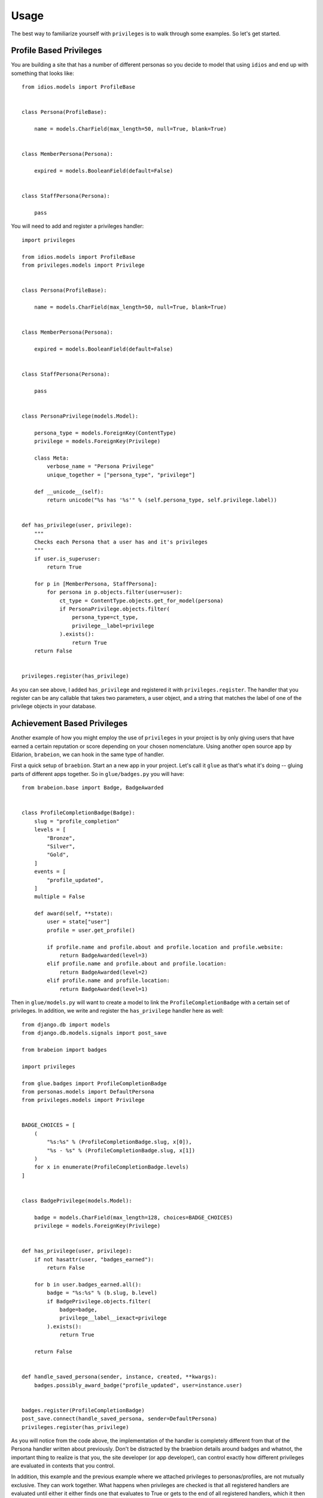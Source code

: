 .. _usage:

Usage
=====

The best way to familiarize yourself with ``privileges`` is to walk through
some examples. So let's get started.


Profile Based Privileges
************************

You are building a site that has a number of different personas so you decide to
model that using ``idios`` and end up with something that looks like::

    from idios.models import ProfileBase
    
    
    class Persona(ProfileBase):
    
        name = models.CharField(max_length=50, null=True, blank=True)
    
    
    class MemberPersona(Persona):
    
        expired = models.BooleanField(default=False)
    
    
    class StaffPersona(Persona):
    
        pass


You will need to add and register a privileges handler::

    import privileges
    
    from idios.models import ProfileBase
    from privileges.models import Privilege
    
    
    class Persona(ProfileBase):
    
        name = models.CharField(max_length=50, null=True, blank=True)
    
    
    class MemberPersona(Persona):
    
        expired = models.BooleanField(default=False)
    
    
    class StaffPersona(Persona):
    
        pass
    
    
    class PersonaPrivilege(models.Model):
        
        persona_type = models.ForeignKey(ContentType)
        privilege = models.ForeignKey(Privilege)
        
        class Meta:
            verbose_name = "Persona Privilege"
            unique_together = ["persona_type", "privilege"]
        
        def __unicode__(self):
            return unicode("%s has '%s'" % (self.persona_type, self.privilege.label))
    
    
    def has_privilege(user, privilege):
        """
        Checks each Persona that a user has and it's privileges
        """
        if user.is_superuser:
            return True
        
        for p in [MemberPersona, StaffPersona]:
            for persona in p.objects.filter(user=user):
                ct_type = ContentType.objects.get_for_model(persona)
                if PersonaPrivilege.objects.filter(
                    persona_type=ct_type,
                    privilege__label=privilege
                ).exists():
                    return True
        return False
    
    
    privileges.register(has_privilege)


As you can see above, I added ``has_privilege`` and registered it with ``privileges.register``.
The handler that you register can be any callable that takes two parameters, a
user object, and a string that matches the label of one of the privilege objects
in your database.


Achievement Based Privileges
****************************

Another example of how you might employ the use of ``privileges`` in your project
is by only giving users that have earned a certain reputation or score depending
on your chosen nomenclature. Using another open source app by Eldarion, ``brabeion``,
we can hook in the same type of handler.

First a quick setup of ``braebion``. Start an a new app in your project. Let's
call it ``glue`` as that's what it's doing -- gluing parts of different apps
together.  So in ``glue/badges.py`` you will have::

    from brabeion.base import Badge, BadgeAwarded
    
    
    class ProfileCompletionBadge(Badge):
        slug = "profile_completion"
        levels = [
            "Bronze",
            "Silver",
            "Gold",
        ]
        events = [
            "profile_updated",
        ]
        multiple = False
        
        def award(self, **state):
            user = state["user"]
            profile = user.get_profile()
            
            if profile.name and profile.about and profile.location and profile.website:
                return BadgeAwarded(level=3)
            elif profile.name and profile.about and profile.location:
                return BadgeAwarded(level=2)
            elif profile.name and profile.location:
                return BadgeAwarded(level=1)


Then in ``glue/models.py`` will want to create a model to link the ``ProfileCompletionBadge``
with a certain set of privileges. In addition, we write and register the
``has_privilege`` handler here as well::

    from django.db import models
    from django.db.models.signals import post_save
    
    from brabeion import badges
    
    import privileges
    
    from glue.badges import ProfileCompletionBadge
    from personas.models import DefaultPersona
    from privileges.models import Privilege
    
    
    BADGE_CHOICES = [
        (
            "%s:%s" % (ProfileCompletionBadge.slug, x[0]),
            "%s - %s" % (ProfileCompletionBadge.slug, x[1])
        )
        for x in enumerate(ProfileCompletionBadge.levels)
    ]
    
    
    class BadgePrivilege(models.Model):
    
        badge = models.CharField(max_length=128, choices=BADGE_CHOICES)
        privilege = models.ForeignKey(Privilege)
    
    
    def has_privilege(user, privilege):
        if not hasattr(user, "badges_earned"):
            return False
        
        for b in user.badges_earned.all():
            badge = "%s:%s" % (b.slug, b.level)
            if BadgePrivilege.objects.filter(
                badge=badge,
                privilege__label__iexact=privilege
            ).exists():
                return True
        
        return False
    
    
    def handle_saved_persona(sender, instance, created, **kwargs):
        badges.possibly_award_badge("profile_updated", user=instance.user)
    
    
    badges.register(ProfileCompletionBadge)
    post_save.connect(handle_saved_persona, sender=DefaultPersona)
    privileges.register(has_privilege)


As you will notice from the code above, the implementation of the handler is
completely different from that of the Persona handler written about previously.
Don't be distracted by the braebion details around badges and whatnot, the
important thing to realize is that you, the site developer (or app developer),
can control exactly how different privileges are evaluated in contexts that
you control.

In addition, this example and the previous example where we attached privileges
to personas/profiles, are not mutually exclusive. They can work together. What
happens when privileges are checked is that all registered handlers are
evaluated until either it either finds one that evaluates to True or gets to the
end of all registered handlers, which it then will return False.


Privileges in the Template
**************************

In order to assist in validating privileges in the template to control bits of
your UI, there is a template tag called ``check_privilege`` and it is used like
so::

    {% load privileges_tags %}
    ....
    {% check_privilege 'foo_feature_enabled' for user as has_foo %}
    
    {% if has_foo %}
        ....
    {% endif %}


Privileges in the View
**********************

While the template tag is good to control bits in the UI, you will likely want
to make sure POST requests can't be forged. Just because you don't show a form
in the UI, doesn't mean there isn't a url accepting POST requests. This is the
reason for the ``privilege_required`` decorator.

By putting this decorator on views, it will validate that the user calling the
view as the specified privilege, otherwise it will redirect, by default, to
the login url::

    from privileges.decorators import privilege_required
    
    
    @privilege_required("widget_management_feature_enabled")
    def add_widget(request):
        ....


Authentication Backend
**********************

....